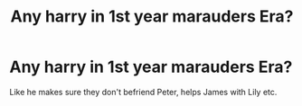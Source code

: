 #+TITLE: Any harry in 1st year marauders Era?

* Any harry in 1st year marauders Era?
:PROPERTIES:
:Author: Sh0ckWav3_
:Score: 1
:DateUnix: 1604937362.0
:DateShort: 2020-Nov-09
:FlairText: Request
:END:
Like he makes sure they don't befriend Peter, helps James with Lily etc.

